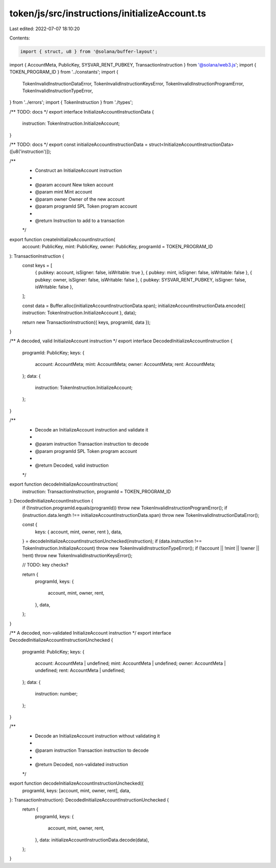 token/js/src/instructions/initializeAccount.ts
==============================================

Last edited: 2022-07-07 18:10:20

Contents:

.. code-block:: ts

    import { struct, u8 } from '@solana/buffer-layout';
import { AccountMeta, PublicKey, SYSVAR_RENT_PUBKEY, TransactionInstruction } from '@solana/web3.js';
import { TOKEN_PROGRAM_ID } from '../constants';
import {
    TokenInvalidInstructionDataError,
    TokenInvalidInstructionKeysError,
    TokenInvalidInstructionProgramError,
    TokenInvalidInstructionTypeError,
} from '../errors';
import { TokenInstruction } from './types';

/** TODO: docs */
export interface InitializeAccountInstructionData {
    instruction: TokenInstruction.InitializeAccount;
}

/** TODO: docs */
export const initializeAccountInstructionData = struct<InitializeAccountInstructionData>([u8('instruction')]);

/**
 * Construct an InitializeAccount instruction
 *
 * @param account   New token account
 * @param mint      Mint account
 * @param owner     Owner of the new account
 * @param programId SPL Token program account
 *
 * @return Instruction to add to a transaction
 */
export function createInitializeAccountInstruction(
    account: PublicKey,
    mint: PublicKey,
    owner: PublicKey,
    programId = TOKEN_PROGRAM_ID
): TransactionInstruction {
    const keys = [
        { pubkey: account, isSigner: false, isWritable: true },
        { pubkey: mint, isSigner: false, isWritable: false },
        { pubkey: owner, isSigner: false, isWritable: false },
        { pubkey: SYSVAR_RENT_PUBKEY, isSigner: false, isWritable: false },
    ];

    const data = Buffer.alloc(initializeAccountInstructionData.span);
    initializeAccountInstructionData.encode({ instruction: TokenInstruction.InitializeAccount }, data);

    return new TransactionInstruction({ keys, programId, data });
}

/** A decoded, valid InitializeAccount instruction */
export interface DecodedInitializeAccountInstruction {
    programId: PublicKey;
    keys: {
        account: AccountMeta;
        mint: AccountMeta;
        owner: AccountMeta;
        rent: AccountMeta;
    };
    data: {
        instruction: TokenInstruction.InitializeAccount;
    };
}

/**
 * Decode an InitializeAccount instruction and validate it
 *
 * @param instruction Transaction instruction to decode
 * @param programId   SPL Token program account
 *
 * @return Decoded, valid instruction
 */
export function decodeInitializeAccountInstruction(
    instruction: TransactionInstruction,
    programId = TOKEN_PROGRAM_ID
): DecodedInitializeAccountInstruction {
    if (!instruction.programId.equals(programId)) throw new TokenInvalidInstructionProgramError();
    if (instruction.data.length !== initializeAccountInstructionData.span) throw new TokenInvalidInstructionDataError();

    const {
        keys: { account, mint, owner, rent },
        data,
    } = decodeInitializeAccountInstructionUnchecked(instruction);
    if (data.instruction !== TokenInstruction.InitializeAccount) throw new TokenInvalidInstructionTypeError();
    if (!account || !mint || !owner || !rent) throw new TokenInvalidInstructionKeysError();

    // TODO: key checks?

    return {
        programId,
        keys: {
            account,
            mint,
            owner,
            rent,
        },
        data,
    };
}

/** A decoded, non-validated InitializeAccount instruction */
export interface DecodedInitializeAccountInstructionUnchecked {
    programId: PublicKey;
    keys: {
        account: AccountMeta | undefined;
        mint: AccountMeta | undefined;
        owner: AccountMeta | undefined;
        rent: AccountMeta | undefined;
    };
    data: {
        instruction: number;
    };
}

/**
 * Decode an InitializeAccount instruction without validating it
 *
 * @param instruction Transaction instruction to decode
 *
 * @return Decoded, non-validated instruction
 */
export function decodeInitializeAccountInstructionUnchecked({
    programId,
    keys: [account, mint, owner, rent],
    data,
}: TransactionInstruction): DecodedInitializeAccountInstructionUnchecked {
    return {
        programId,
        keys: {
            account,
            mint,
            owner,
            rent,
        },
        data: initializeAccountInstructionData.decode(data),
    };
}


